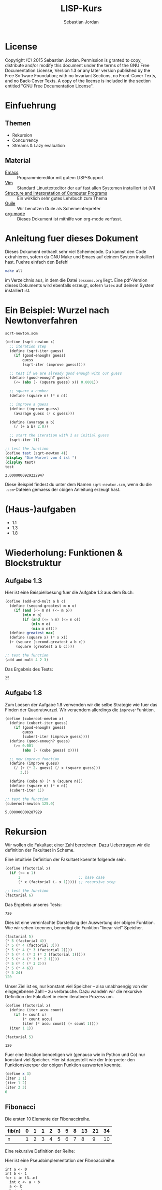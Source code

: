 #+title: LISP-Kurs
#+author: Sebastian Jordan
#+latex_header: \usepackage[ngerman]{babel}

* License
  Copyright (C) 2015 Sebastian Jordan.  Permission is granted to copy,
  distribute and/or modify this document under the terms of the GNU
  Free Documentation License, Version 1.3 or any later version
  published by the Free Software Foundation; with no Invariant
  Sections, no Front-Cover Texts, and no Back-Cover Texts.  A copy of
  the license is included in the section entitled "GNU Free
  Documentation License".

* Einfuehrung
** Themen
   * Rekursion
   * Concurrency
   * Streams & Lazy evaluation

** Material
   * [[https://www.gnu.org/software/emacs/][Emacs]] :: Programmiereditor mit gutem LISP-Support
   * [[http://www.vim.org/][Vim]] :: Standard Linuxtexteditor der auf fast allen Systemen
            installiert ist (Vi)
   * [[https://mitpress.mit.edu/sicp/][Structure and Interpretation of Computer Programs]] :: Ein wirklich
        sehr gutes Lehrbuch zum Thema
   * [[https://www.gnu.org/software/guile/][Guile]] :: Wir benutzen Guile als Schemeinterpreter
   * [[http://orgmode.org/][org-mode]] :: Dieses Dokument ist mithilfe von org-mode verfasst.

* Anleitung fuer dieses Dokument
  Dieses Dokument enthaelt sehr viel Schemecode.  Du kannst den Code
  extrahieren, sofern du GNU Make und Emacs auf deinem System
  installiert hast.  Fuehre einfach den Befehl
  #+begin_src sh
    make all
  #+end_src
  im Verzeichnis aus, in dem die Datei =lessons.org= liegt.  Eine
  pdf-Version dieses Dokuments wird ebenfalls erzeugt, sofern =latex=
  auf deinem System installiert ist.

* Ein Beispiel: Wurzel nach Newtonverfahren
  #+caption: =sqrt-newton.scm=
  #+begin_src scheme :tangle sqrt-newton.scm
    (define (sqrt-newton x)
      ;; iteration step
      (define (sqrt-iter guess)
        (if (good-enough? guess)
            guess
            (sqrt-iter (improve guess))))

      ;; test if we are already good enough with our guess
      (define (good-enough? guess)
        (<= (abs (- (square guess) x)) 0.0001))

      ;; square a number
      (define (square n) (* n n))

      ;; improve a guess
      (define (improve guess)
        (avarage guess (/ x guess)))

      (define (avarage a b)
        (/ (+ a b) 2.0))

      ;; start the iteration with 1 as initial guess
      (sqrt-iter 1))

    ;; test the function
    (define test (sqrt-newton 4))
    (display "Die Wurzel von 4 ist ")
    (display test)
    test
  #+end_src

  #+RESULTS:
  : 2.0000000929222947

  Diese Beispiel findest du unter dem Namen =sqrt-newton.scm=, wenn du
  die =.scm=-Dateien gemaess der obigen Anleitung erzeugt hast.

* (Haus-)aufgaben
  * 1.1
  * 1.3
  * 1.8

* Wiederholung: Funktionen & Blockstruktur
** Aufgabe 1.3
   Hier ist eine Beispielloesung fuer die Aufgabe 1.3 aus dem Buch:

   #+begin_src scheme
     (define (add-and-mult a b c)
       (define (second-greatest m n o)
         (if (and (<= m n) (<= m o))
             (min n o)
             (if (and (<= n m) (<= n o))
                 (min m o)
                 (min m n))))
       (define greatest max)
       (define (square x) (* x x))
       (+ (square (second-greatest a b c))
          (square (greatest a b c))))

     ;; test the function
     (add-and-mult 4 2 3)
   #+end_src

   Das Ergebnis des Tests:
   #+RESULTS:
   : 25

** Aufgabe 1.8
   Zum Loesen der Aufgabe 1.8 verwenden wir die selbe Strategie wie
   fuer das Finden der Quadratwurzel.  Wir veraendern allerdings die
   =improve=-Funktion.

   #+begin_src scheme
     (define (cuberoot-newton x)
       (define (cubert-iter guess)
         (if (good-enough? guess)
             guess
             (cubert-iter (improve guess))))
       (define (good-enough? guess)
         (>= 0.001
             (abs (- (cube guess) x))))

       ;; new improve function
       (define (improve guess)
         (/ (+ (* 2. guess) (/ x (square guess)))
            3.))

       (define (cube n) (* n (square n)))
       (define (square n) (* n n))
       (cubert-iter 1))

     ;; test the function
     (cuberoot-newton 125.0)
   #+end_src

   #+RESULTS:
   : 5.000000000287929

* Rekursion
  Wir wollen die Fakultaet einer Zahl berechnen.  Dazu Uebertragen wir
  die definition der Fakultaet in Scheme.

  \begin{align}
    !x &= x \cdot !(x - 1) \\
    !0 &= 1
  \end{align}

  Eine intuitivie Definition der Fakultaet koennte folgende sein:
  #+begin_src scheme
    (define (factorial x)
      (if (<= x 1)
          1                           ;; base case
          (* x (factorial (- x 1))))) ;; recursive step

    ;; test the function
    (factorial 6)
  #+end_src

  Das Ergebnis unseres Tests:
  #+RESULTS:
  : 720

  Dies ist eine vereinfachte Darstellung der Auswertung der obigen
  Funktion.  Wie wir sehen koennen, benoetigt die Funktion "linear
  viel" Speicher.
  #+begin_src scheme
    (factorial 5)
    (* 5 (factorial 4))
    (* 5 (* 4 (factorial 3)))
    (* 5 (* 4 (* 3 (factorial 2))))
    (* 5 (* 4 (* 3 (* 2 (factorial 1)))))
    (* 5 (* 4 (* 3 (* 2 1))))
    (* 5 (* 4 (* 3 2)))
    (* 5 (* 4 6))
    (* 5 24)
    120
  #+end_src

  Unser Ziel ist es, nur konstant viel Speicher -- also unabhaengig
  von der eingegebnene Zahl -- zu verbrauche.  Dazu wandeln wir die
  rekursive Definition der Fakultaet in einen iterativen Prozess um.
  #+begin_src scheme
    (define (factorial x)
      (define (iter accu count)
        (if (= count x)
            (* count accu)
            (iter (* accu count) (+ count 1))))
      (iter 1 1))

    (factorial 5)
  #+end_src

  #+RESULTS:
  : 120

  Fuer eine Iteration benoetigen wir (genauso wie in Python und Co)
  nur konstant viel Speicher.  Hier ist dargestellt wie der
  Interpreter den Funktionskoerper der obigen Funktion auswerten
  koennte.
  #+begin_src scheme
    (define x 3)
    (iter 1 1)
    (iter 1 2)
    (iter 2 3)
    6
  #+end_src

** Fibonacci

   Die ersten 10 Elemente der Fibonaccireihe.

   | fib(n) | 0 | 1 | 1 | 2 | 3 | 5 | 8 | 13 | 21 | 34 |
   |--------+---+---+---+---+---+---+---+----+----+----+
   | n      | 1 | 2 | 3 | 4 | 5 | 6 | 7 |  8 |  9 | 10 |

   Eine rekursive Definition der Reihe:
   \begin{equation}
     fib(n) = fib(n -1) + fib(n - 2)
   \end{equation}

   Hier ist eine Pseudoimplementation der Fibnoaccireihe:
   #+begin_src
     int a <- 0
     int b <- 1
     for i in (3..n)
       int c <- a + b
       a <- b
       b <- c
     return b
   #+end_src

   Als Uebungsvorschlag: Du koenntest versuchen, die Fibonaccireihe
   als Rekursion & Iteration zu implementieren (Siehe Fakultaet).

* Wiederholung: Rekursion & Iteration

  Eine rekursive Beispielimplementation:
  #+begin_src scheme
    (define (fib-rec n)
      (cond ((< n 1) (error "FIB-REC: index to small"))
            ((= n 1) 0)
            ((= n 2) 1)
            ((> n 2) (+ (fib-rec (- n 1)) (fib-rec (- n 2))))))
    (fib-rec 10)
  #+end_src

  #+results:
  : 34

  Hier ist eine iterative Beispielimplementation der Fibonaccizahlen.
  #+begin_src scheme
    (define (fib-iter n)
      (define (iter counter n-1 n-2)
        (if (= counter n)
            n-1
            (iter (1+ counter) (+ n-1 n-2) n-1)))

      (cond ((= n 1) 0)
            ((= n 2) 1)
            (else (iter 2 1 0))))
  #+end_src

  #+results:
  : 34

* Listen
  Listen bestehen aus Paaren.

** Paare
   Paare sind zusammengesetzte Datenstrukturen, das heisst, dass sich
   Paare in kleinere Bestandteile zerlegen lassen und, vor allem, sich
   aus kleineren Bestandteilen zusammen bauen lassen.

   Paare sind "Behaelter", die genau 2 Werte speichern koennen.  Es
   gibt einen "ersten" Wert und einen "zweiten" Wert, eindeutig
   Adressierbar sein muessen.

   Es folgt eine Beispielinterface fuer das Programmieren mit Paaren:
   #+begin_src scheme
     (define (pair a b)
       (error "PAIR: undefined"))
     (define (1st p)
       (error "1ST: undefined"))
     (define (2nd p)
       (error "2ND: undefined"))

     ;; What would you get?
     (1st (pair 1 2)) ;; 1
     (2nd (pair 1 2)) ;; 2

     (1nd (2nd (2nd (pair 1
                          (pair 2
                                (pair 3
                                      4))))))
     ;; 3
   #+end_src

*** Und in Scheme?
    In Scheme sind die =pair=-, =1st=- und =2nd=-Funktion schon definiert.

    * pair == cons
    * 1st == car
    * 2nd == cdr

    Beispiel fuer =car=:
    #+begin_src scheme
      (define new-pair (cons 1 2))
      (car new-pair)
    #+end_src

    #+results:
    : 1

    Beispiel fuer =cdr=:
    #+begin_src scheme
      (define new-pair (cons 1 2))
      (cdr new-pair)
    #+end_src

    #+results:
    : 2

    Andere nuetzliche Funktionen im Zusammenhang mit Paaren:
    #+begin_src scheme
      (pair? (cons 1 2)) ;; #t
      (pair? 1) ;; #f

      #nil ;; #nil ist der sogenannte Nullzeiger und signalisiert KEINEN
           ;; Wert.
      (null? #nil) ;; #t
      (null? 1) ;; #f
    #+end_src

** Definition der Primitiven
   Hier ist eine Definition von "Paaren" (ohne =pair?=).
   #+caption: =<<custom-definition-pairs>>=
   #+name: custom-definition-pairs
   #+begin_src scheme
     (define (my-cons a b)
       (define (dispatch mode)
         (cond ((= mode 1) a)
               ((= mode 2) b)
               (else (error "COND: Argument not [1..3] -- " mode))))
       dispatch)

     (define (my-car list)
       (list 1))

     (define (my-cdr list)
       (list 2))
   #+end_src

   Auswertung der Implementation per Befehlssubstitution:
   #+begin_src scheme
     ;; testevaluation (KOMMENTIEREN)
     (my-car (my-cons 5 8))
     ;; zuerst werten wir den Rueckgabewert von my-cons aus.  my-cons gibt
     ;; uns eine Funktion zurueck (dispatch), die hier durch das lambda
     ;; dargestellt wird.
     (my-car (lambda (mode) (cond ((= mode 1) 5)
                                  ((= mode 2) 8))))

     ;; Jetzt wird my-car ausgewertet.  my-car "bewirkt" dass das Argument
     ;; (also in diesem Fall die "lambda"-Funktion ein Argument bekommt und
     ;; dann ausgewertet wird.
     ((lambda (mode)
        (cond ((= mode 1) 5)
              ((= mode 2) 8)))
      1)

     ;; Nun wird der Aufruf der "lambda"-Funktion durch den Koerper der
     ;; Funktion ersetzt.
     ((define mode 1)
      (cond ((= mode 1) 5)
            ((= mode 2) 8)))
     5
   #+end_src

** Jetzt wirklich Listen
   Listen sind in Scheme einfach nur "geschachtelte" Paare.
   #+caption: =<<definitions-lists>>=
   #+name: definitions-lists
   #+begin_src scheme :tangle definitions-lists.scm
     ;; definitions-lists
     ;;;;;;;;;;;;;;;;;;;;

     (define empty-list #nil)

     (define (list-empty? list) (null? list))

     ;; put an element in front of the list
     (define (prepend elem list)
       (cons elem list))

     ;; put an element in the end of a list
     (define (append list elem)
       (if (null? list)
           (cons elem #nil)
           (cons (car list) (append (cdr list) elem))))

     ;; get the first element of a list
     (define (head list)
       (cond ((pair? list) (car list))
             ((null? list) (error "HEAD: list is empty"))
             (else (error "HEAD: object is not a list"))))

     ;; get all but the first element of a list
     (define (tail list)
       (cond ((pair? list) (cdr list))
             ((null? list) (error "TAIL: list is empty"))
             (else (error "TAIL: object is not a list"))))

     ;; get all but the last element of a list
     (define (init list)
       (cond ((null? list) (error "INIT: empty list given"))
             ((null? (cdr list)) #nil)
             (else (cons (car list)
                         (init (cdr list))))))

     ;; get the last element of a list
     (define (last list)
       (cond ((null? list) (error "LAST: empty list given"))
             ((null? (cdr list)) (car list))
             (else (last (cdr list)))))

     ;; get the n-th element of a list (starting with 0)
     (define (index list n)
       (if (= n 0)
           (car list)
           (index (cdr list) (1- n))))
   #+end_src

** Generalisierung
   Wenn wir mit Listen zu tun haben, dann kommen bestimmte "Probleme"
   oft vor.  Betrachten wir zum Beispiel das folgende Stueckchen Code:

   #+caption: =map-example-01.scm=
   #+begin_src scheme :tangle map-example-01.scm :noweb no-export
     <<definitions-lists>>

     ;; This procedure adds 1 to every element
     (define (add-one list)
       (if (list-empty? list)
           empty-list
           (prepend (1+ (head list))
                    (add-one (tail list)))))

     (define numbers '(1 2 3 4))
     (display "The original list is ")
     (write numbers)
     (newline)
     (display "add-one applied to the list results in ")
     (write (add-one numbers))
     (newline)

     ;; This procedure multiplies every element by 2
     (define (mult-two list)
       (if (list-empty? list)
           empty-list
           (prepend (* 2 (head list))
                    (mult-two (tail list)))))

     (define numbers '(1 2 3 4))
     (display "The original list is ")
     (write numbers)
     (newline)
     (display "mult-two applied to the list results in ")
     (write (mult-two numbers))
     (newline)
   #+end_src

   Beide Funktionen machen etwas sehr Aehnliches.  Es wird ueber eine
   Liste iteriert.  Dabei wird auf jedes Element eine Operation
   angewendet und so eine neue Liste erzeugt.

   #+begin_example scheme
     (define (<function> list)
       (if (list-empty? list)
           empty-list
           (prepend (<operation> (head list))
                    (<function> (tail list)))))
   #+end_example

   Die Generalisierung dieser beider Funktionen wird =map= genannt.
   Wir koennen diese Idee allgemein in Scheme formulieren:

   #+caption: =<<definition-map>>=
   #+name: definition-map
   #+begin_src scheme :noweb no-export
     (define (map operation list)
       (if (list-empty? list)
           empty-list
           (prepend (operation (head list))
                    (map operation (tail list)))))
   #+end_src

   #+begin_src scheme :noweb no-export :tangle map-example-02.scm
     <<definitions-lists>>
     <<definition-map>>

     (define (add-one list)
       (map 1+ list))

     (define (mult-two list)
       (map (lambda (x)
              (* 2 x))
            list))

     (write (mult-two '(1 2 3 4 5)))
     (write (add-one '(1 2 3 4 5)))
   #+end_src

** Hausaufgabe
   Wir stellen uns einmal vor, dass wir eine Liste von Zahlen gegeben
   haben und wollen alle Zahlen aufsummieren.  Der Code dafuer wurde
   wohl in etwa folgendermasse aussehen:

   #+begin_src scheme :tangle sum-example.scm :noweb no-export
     ;; We have to include the definitions for our list primitives
     <<definitions-lists>>

     (define (sum-list list)
       (define (iter accu current)
         (if (list-empty? current)
             accu
             (iter (+ accu (head current)) (tail current))))
       (iter 0 list))

     (define numbers '(1 2 3 4 5 6))
     (display "The sum of ")
     (write numbers)
     (display " is ")
     (write (sum-list numbers))
     (newline)
   #+end_src

   Wie koennen wir diese Funktion generalisieren?  Wenn du im Internet
   recherchieren willst, dann suche nach den Stichworten =fold=, =left
   fold=, =foldl=, wie zum Beispiel [[https://duckduckgo.com/?q%3Dscheme%2Bfold&t%3Dffab][hier]] (der Link funktioniert aus
   irgendeineem Grund nicht auf der github-Seite) geschehen.

*** Loesung
    Die =sum-list= Funktion macht prinzipiell 2 Dinge:
    1. Die Funktion iteriert ueber die List (so wie in =map=).
    2. Die Funktion akkumuliert Werte, die in der Liste gespeichert
       sind mittels einer Kombinationsfunktion.

    #+caption: =<<definition-foldl>>=
    #+name: definition-foldl
    #+begin_src scheme
      (define (foldl accu-fun start list)
        (cond ((list-empty? list) start)
              (else (foldl accu-fun
                           (accu-fun start (head list))
                           (tail list)))))

    #+end_src

    Wir koennen nun die =foldl=-Funktion fuer verschiedene Dinge nutzen:
    #+begin_src scheme :tangle foldexamples.scm :noweb no-export
      ;; We have to include list primitives
      <<definitions-lists>>
      ;; ... and foldl
      <<definition-foldl>>
      <<definition-map>>

      ;; The sum function
      (define (sum list) (foldl + 0 list))

      ;; The length function
      (define (length list)
        (foldl (lambda (accu e)
                 (1+ accu))
               0
               list))

      (define (length-fancy list)
        (sum (map (lambda (x) 1) list)))

      (define (map-pair fun pair)
        (cons (fun (car pair)) (fun (cdr pair))))

      (define (foldl-pair fun start pair)
        (fun (fun start (car pair)) (cdr pair)))

      (list 1+ (lambda (x) (* 2 x)))
      (define wert 10)

      ;; We can even define a filter function
      (define (filter predicate list)
        (foldl (lambda (accu-list current)
                 (if (predicate current)
                     (append accu-list current)
                     accu-list))
               empty-list
               list))
    #+end_src

    #+caption: =<<definition-filter>>=
    #+name: definition-filter
    #+begin_src scheme
      (define (filter pred list)
        (foldr (lambda (x accu)
                 (if (pred x)
                     (prepend x accu)
                     accu))
               empty-list
               list))
    #+end_src

** foldr
   Manchmal wollen wir aber auch ueber eine Liste von "hinten" aus
   iterieren.  Aehnlich wie =foldl= wollen wir eine
   Accumulationsfunktion und einen Startwert angeben koennen.  Die
   Funktion soll dabei jedes Element nur einmal ansehen.

   #+caption: =<<definition-foldr>>=
   #+name: definition-foldr
   #+begin_src scheme
     (define (foldr f start list)
       (cond ((null? list) start)
             (else (f (car list)
                      (foldr f start (cdr list))))))
   #+end_src

** Hausaufgaben
   * =mkList= :: Hat 1 Argument, n.  Soll Liste der Laenge n erzeugen,
                 mit nur 1en drin.
                 #+begin_src scheme
                   (define (mkList n)
                     (cond ((= n 0) #nil)
                           (else (cons 1 (mkList (- n 1))))))

                 #+end_src
   * =mkNumbers= :: Hat 1 Argument, n.  Soll Liste erzeugen, mit den
                    Zahlen 1 bis n.
                    #+begin_src scheme
                      (define (mkNumbers n)
                        (define (iter current)
                          (cond ((= current n) #nill)
                                ((< current n)
                                 (cons (+ 1 current) (iter (+ 1 current))))
                                (else (error "Internal error"))))
                        (iter 0))

                      (define (mkNumbers2 n)
                        (define (iter current acc)
                          (cond ((= current n) acc)
                                ((< current n) (iter (+ 1 current) (append acc (+ 1 current))))))
                        (iter 0 #nil))

                      (define (mkNumber3 n)
                        (if (= n 0)
                            #nil
                            (append (mkNumber3 (- n 1)) n)))


                    #+end_src
   * =iter-list= :: Hat 3 Argumente
     * iter-fun :: Ist eine Funktion, die ein Argument hat
     * start-val :: Hat den passenden Typen zu iter-fun
     * n :: Integer, so viele Elemente soll die Liste am Ende haben
     #+caption: =<<definition-iter-list.scm>>=
     #+name: definition-iter-list.scm
     #+begin_src scheme :tangle iter-list.scm
       (define (iter-list fun start len)
         (define (iter current current-elem)
           (cond ((= current len) #nil)
                 ((< current len)
                  (cons current-elem (iter (+ 1 current) (fun current-elem))))
                 (else (error "Internal error"))))
         (iter 0 start))
     #+end_src

   #+begin_src scheme
     (iter-list 1+ 0 10)
     ;; '(0 1 2 3 4 5 6 7 8 9)

     (iter-list (lambda (x) (cons 1 x)) empty-list 3)
     ;; '(#nil '(1) '(1 1))
   #+end_src

** The List dropth the List taketh
   Manchmal sind wir an den ersten n Elementen einer Liste
   interessiert.  Wir koennen dann entsprechend oft =head= und =tail=
   anwenden.

   #+begin_src scheme
     (define (first-3-elems xs)
       (list (head xs) (head (tail xs)) (head (tail (tail xs)))))
   #+end_src

   Die Funktion =first-3-elems= gibt nimmt eine Liste entgegen und
   gibt eine neue Liste zurueck, die die ersten 3 Elemente enthaelt.
   Wir koennen diese Funktion abstrahieren zu einer einer Funktion,
   die eine Liste und eine Zahl n entgegen nimmt und die ersten n
   Elemente der Liste zurueck gibt.

   #+caption: =<<definition-take>>=
   #+name: definition-take
   #+begin_src scheme
     (define (take n xs)
       (cond ((= n 0) empty-list)
             ((list-empty? xs)
              (error "-- TAKE: tried to get an element from the empty list"))
             (else (cons (head xs) (take (1- n) (tail xs))))))
   #+end_src

   Analog dazu koennen wir auch eine Funktion definieren, die die
   ersten n Elemente einer Liste verwirft und den "Rest" zurueck gibt.

   #+caption: =<<definition-drop>>=
   #+name: definition-drop
   #+begin_src scheme
     (define (drop n xs)
       (cond ((= 0 n) xs)
             ((list-empty? xs)
              (error "-- DROP: cannot drop another element from the empty list"))
             (else (drop (1- n) (tail xs)))))
   #+end_src

** Was noch fehlt... Sortieren!
   Wir haben gelernt, wie wir

   * Listen (mit Hilfe von "higher order functions" erzeugen koenne
   * primitive Operationen auf Listen durchfuehren koennen, die
     einzelne Elemente der Liste manipulieren
   * wiederkehrende Operationen abstrahieren koennen und "higher order
     functions" nutzen koennen um weniger ( = besseren) Code zu
     schreiben.

   Wir haben noch nicht gelernt, wie wir Listen sortieren.  Hier ist
   eine Beispielimplementation von Quicksort.  Sie sortiert eine Liste
   von Zahlen aufsteigend der Groesse nach.

   #+begin_src scheme :tangle quicksort-example.scm :noweb no-export
     <<definitions-lists>>
     <<definition-map>>
     <<definition-foldl>>
     <<definition-foldr>>
     <<definition-filter>>

     (define (concat l1 l2)
       (foldr (lambda (x accu)
                (prepend x accu))
              l2
              l1))

     (define (concat3 l1 l2 l3)
       (concat l1
               (concat l2 l3)))

     (define (quicksort numbers)
       (define (qs)
         (let* ((pivot (head numbers))
                (lower (filter (lambda (x) (< x pivot))
                               (tail numbers)))
                (bigger (filter (lambda (x) (>= x pivot))
                                (tail numbers))))
           (begin
             (write lower)
             (display " ")
             (write pivot)
             (display " ")
             (write bigger)
             (newline)
             (concat3 (quicksort lower)
                      (list pivot)
                      (quicksort bigger)))))

       (cond ((list-empty? numbers) empty-list)
             (else (qs))))
   #+end_src

   Leider ist die Verwendung dieser Funktion darauf beschraenkt,
   Zahlen der Groesse nach zu sortieren. Wir koennen diese
   Beispielimplementation abstrahieren, indem wir "offen" lassen,
   welche Vergleichsoperation beim Vergleich verwendet werden soll.
   Auf diese Art koennen wir alle Listen nach beliebigen Kriterien
   sortieren.

   #+name: definition-sort
   #+begin_src scheme
     (define (quicksort smaller-than xs)
       (if (list-empty? xs)
           empty-list
           (let*
               ((pivot (head xs))
                (non-pivot (tail xs))
                (< (lambda (x) (smaller-than x pivot)))
                (>= (lambda (x) (not (smaller-than x pivot))))
                (smaller (filter < non-pivot))
                (bigger (filter >= non-pivot)))
             (concat3 (quicksort smaller-than smaller)
                      (list pivot)
                      (quicksort smaller-than bigger)))))

     ;; Hier ist noch eine Implementation von mergesort
     (define (mergesort smaller-or-equal-than xs)
       (define (merge as bs)
         (cond ((list-empty? as) bs)
               ((list-empty? bs) as)
               (else (let
                         ((a (head as))
                          (b (head bs)))
                       (if (smaller-or-equal-than a b)
                           (prepend a
                                    (merge (tail as) bs))
                           (prepend b
                                    (merge as (tail bs))))))))
       (let*
           ((len (length xs))
            (first-half (take (quotient len 2) xs))
            (second-half (drop (quotient len 2) xs)))
         (if (<= (length xs) 1)
             xs
             (merge (mergesort smaller-or-equal-than
                               first-half)
                    (mergesort smaller-or-equal-than
                               second-half)))))
   #+end_src

   Der Vollstaendigkeit halber, hier noch einmal die Definition von
   =concat3= sauber notiert.

   #+name: definition-concat.scm
   #+begin_src scheme
     (define (concat l1 l2)
       "Concatenate l1 with l2"
       ;; We choose foldr to prepend all the elements of l1 to l2.  If we
       ;; chose to fold from the left and append every element of l2 to l1,
       ;; we would had a runtime behavior of O(n*m + n^2/2) where
       ;;
       ;; * n = length of l1
       ;; * m = length of l2
       ;;
       ;; This way we have O(n) as runtime behavior. (Why?)
       (foldr (lambda (current accu)
                (prepend current accu))
              l2
              l1))

     (define (concat3 l1 l2 l3)
       "Concatenate 3 lists l1 l2 l3"
       ;; First we concatenate l3 and l2, which in turn gets concatenated
       ;; with l1, which gives us a runtime behavior of $ O(n + m) $ where
       ;;
       ;; * n = length of l1
       ;; * m = length of l2
       ;; ( What would be the runtime behavior of
       ;;   (concat (concat l1 l2) l3)
       ;;   ?)
       (concat l1
               (concat l2
                       l3)))
   #+end_src

** Zusammenfassung, eine kleine Library
   Bis hier her haben wir uns angesehen, was wir alles mit Listen
   anstellen koennen.  Wir haben gelernt wie wir Listen als Paare
   darstellen koennen und haben sogar Paare als Funktionen
   dargestellt.  Wir haben mathematische Probleme effizient geloest
   (Fibonacci, Fakultaet) und daraus wiederkehrende Prozesse zu
   Funktionen abstrahiert.  Die Funktionen, die wir dabei definiert
   haben, koennen wir zu einer Library zusammenfassen.  Wir nennen sie
   =lists.scm=.

   #+name: lists.scm
   #+caption: lists.scm
   #+begin_src scheme :tangle lib/lists.scm :noweb no-export
     <<definitions-lists>>
     <<definition-map>>
     <<definition-foldl>>
     <<definition-foldr>>
     <<definition-filter>>
     <<definition-iter-list>>
     <<definition-take>>
     <<definition-drop>>
     ;; We have to define concat3 before the sorting algorithms because we
     ;; use these in their definition.
     <<definition-concat>>
     <<definition-sort>>
   #+end_src

* Streams
  Streams sind (so, wie Listen auch) Abstaktionen ueber Daten.  Wir
  stellen uns Streams als (un-)endlich lange Sammlung von Daten vor,
  die wir nacheinander abrufen koennen.  Ein Stream muss folgenden
  Gesetzmaessigkeiten gehorchen:

  * =(car-stream (cons-stream a b))= = =a=
  * =(cdr-stream (const-stream a b))= = =b=

  Das sieht ja erstmal genauso wie die Definition einer Liste aus.  Es
  gibt aber einen kleinen Unterschied zwischen Listen uns Streams:
  Streams berechnen ihr die enthaltenen Werte nur auf Abruf.

  #+begin_src scheme :tangle strict-map.scm :noweb no-export
    <<definitions-lists>>
    <<definition-map>>

    (define (print-and-mult-2 x)
      (display x)
      (newline)
      (* 2 x))

    (head (map print-and-mult-2 (list 1 2 3 4)))
  #+end_src

* Baeume
  Baeume sind genauso wie Listen in erster Linie eine Abstraktion
  ueber Daten.  Listen abstrahieren Daten als eine Sequence die von
  vorne nach hinten durchgeblaettert werden kann.  Das soll uns
  ermoeglichen, ueber Daten als eine Einheit nachdenken zu koennen.

  Listen sind fuer viele Dinge gut, vor allem wenn es um iterative
  Prozesse geht.  Fuer manche Dinge eignen sich Listen allerdings
  nicht so gut, wie zum Beispiel das Finden von Daten, welches nur mit
  einer Zeitkomplexitaet von $O(n)$ realisiert werden kann, selbst
  wenn die Liste bereits sortiert ist.  Listen sind auch nicht so
  toll, wenn es um das hinzufuegen neuer Daten geht.  Das hinzufuegen
  eines Elements zum Beginn einer Liste geht schnell, aber alles
  andere dauert viel laenger.  Zur Erinnerung: Die =append=-Funktion
  muss bis ans Ende der Liste iterieren, wenn es Element angehaengt
  werden soll.

* GNU Free Documentation License

   GNU Free Documentation License
   Version 1.3, 3 November 2008


   Copyright (C) 2000, 2001, 2002, 2007, 2008 Free Software Foundation, Inc.
     <http://fsf.org/>
   Everyone is permitted to copy and distribute verbatim copies
   of this license document, but changing it is not allowed.

** PREAMBLE

   The purpose of this License is to make a manual, textbook, or other
   functional and useful document "free" in the sense of freedom: to
   assure everyone the effective freedom to copy and redistribute it,
   with or without modifying it, either commercially or noncommercially.
   Secondarily, this License preserves for the author and publisher a way
   to get credit for their work, while not being considered responsible
   for modifications made by others.

   This License is a kind of "copyleft", which means that derivative
   works of the document must themselves be free in the same sense.  It
   complements the GNU General Public License, which is a copyleft
   license designed for free software.

   We have designed this License in order to use it for manuals for free
   software, because free software needs free documentation: a free
   program should come with manuals providing the same freedoms that the
   software does.  But this License is not limited to software manuals;
   it can be used for any textual work, regardless of subject matter or
   whether it is published as a printed book.  We recommend this License
   principally for works whose purpose is instruction or reference.

** APPLICABILITY AND DEFINITIONS

   This License applies to any manual or other work, in any medium, that
   contains a notice placed by the copyright holder saying it can be
   distributed under the terms of this License.  Such a notice grants a
   world-wide, royalty-free license, unlimited in duration, to use that
   work under the conditions stated herein.  The "Document", below,
   refers to any such manual or work.  Any member of the public is a
   licensee, and is addressed as "you".  You accept the license if you
   copy, modify or distribute the work in a way requiring permission
   under copyright law.

   A "Modified Version" of the Document means any work containing the
   Document or a portion of it, either copied verbatim, or with
   modifications and/or translated into another language.

   A "Secondary Section" is a named appendix or a front-matter section of
   the Document that deals exclusively with the relationship of the
   publishers or authors of the Document to the Document's overall
   subject (or to related matters) and contains nothing that could fall
   directly within that overall subject.  (Thus, if the Document is in
   part a textbook of mathematics, a Secondary Section may not explain
   any mathematics.)  The relationship could be a matter of historical
   connection with the subject or with related matters, or of legal,
   commercial, philosophical, ethical or political position regarding
   them.

   The "Invariant Sections" are certain Secondary Sections whose titles
   are designated, as being those of Invariant Sections, in the notice
   that says that the Document is released under this License.  If a
   section does not fit the above definition of Secondary then it is not
   allowed to be designated as Invariant.  The Document may contain zero
   Invariant Sections.  If the Document does not identify any Invariant
   Sections then there are none.

   The "Cover Texts" are certain short passages of text that are listed,
   as Front-Cover Texts or Back-Cover Texts, in the notice that says that
   the Document is released under this License.  A Front-Cover Text may
   be at most 5 words, and a Back-Cover Text may be at most 25 words.

   A "Transparent" copy of the Document means a machine-readable copy,
   represented in a format whose specification is available to the
   general public, that is suitable for revising the document
   straightforwardly with generic text editors or (for images composed of
   pixels) generic paint programs or (for drawings) some widely available
   drawing editor, and that is suitable for input to text formatters or
   for automatic translation to a variety of formats suitable for input
   to text formatters.  A copy made in an otherwise Transparent file
   format whose markup, or absence of markup, has been arranged to thwart
   or discourage subsequent modification by readers is not Transparent.
   An image format is not Transparent if used for any substantial amount
   of text.  A copy that is not "Transparent" is called "Opaque".

   Examples of suitable formats for Transparent copies include plain
   ASCII without markup, Texinfo input format, LaTeX input format, SGML
   or XML using a publicly available DTD, and standard-conforming simple
   HTML, PostScript or PDF designed for human modification.  Examples of
   transparent image formats include PNG, XCF and JPG.  Opaque formats
   include proprietary formats that can be read and edited only by
   proprietary word processors, SGML or XML for which the DTD and/or
   processing tools are not generally available, and the
   machine-generated HTML, PostScript or PDF produced by some word
   processors for output purposes only.

   The "Title Page" means, for a printed book, the title page itself,
   plus such following pages as are needed to hold, legibly, the material
   this License requires to appear in the title page.  For works in
   formats which do not have any title page as such, "Title Page" means
   the text near the most prominent appearance of the work's title,
   preceding the beginning of the body of the text.

   The "publisher" means any person or entity that distributes copies of
   the Document to the public.

   A section "Entitled XYZ" means a named subunit of the Document whose
   title either is precisely XYZ or contains XYZ in parentheses following
   text that translates XYZ in another language.  (Here XYZ stands for a
   specific section name mentioned below, such as "Acknowledgements",
   "Dedications", "Endorsements", or "History".)  To "Preserve the Title"
   of such a section when you modify the Document means that it remains a
   section "Entitled XYZ" according to this definition.

   The Document may include Warranty Disclaimers next to the notice which
   states that this License applies to the Document.  These Warranty
   Disclaimers are considered to be included by reference in this
   License, but only as regards disclaiming warranties: any other
   implication that these Warranty Disclaimers may have is void and has
   no effect on the meaning of this License.

** VERBATIM COPYING

   You may copy and distribute the Document in any medium, either
   commercially or noncommercially, provided that this License, the
   copyright notices, and the license notice saying this License applies
   to the Document are reproduced in all copies, and that you add no
   other conditions whatsoever to those of this License.  You may not use
   technical measures to obstruct or control the reading or further
   copying of the copies you make or distribute.  However, you may accept
   compensation in exchange for copies.  If you distribute a large enough
   number of copies you must also follow the conditions in section 3.

   You may also lend copies, under the same conditions stated above, and
   you may publicly display copies.

** COPYING IN QUANTITY

   If you publish printed copies (or copies in media that commonly have
   printed covers) of the Document, numbering more than 100, and the
   Document's license notice requires Cover Texts, you must enclose the
   copies in covers that carry, clearly and legibly, all these Cover
   Texts: Front-Cover Texts on the front cover, and Back-Cover Texts on
   the back cover.  Both covers must also clearly and legibly identify
   you as the publisher of these copies.  The front cover must present
   the full title with all words of the title equally prominent and
   visible.  You may add other material on the covers in addition.
   Copying with changes limited to the covers, as long as they preserve
   the title of the Document and satisfy these conditions, can be treated
   as verbatim copying in other respects.

   If the required texts for either cover are too voluminous to fit
   legibly, you should put the first ones listed (as many as fit
   reasonably) on the actual cover, and continue the rest onto adjacent
   pages.

   If you publish or distribute Opaque copies of the Document numbering
   more than 100, you must either include a machine-readable Transparent
   copy along with each Opaque copy, or state in or with each Opaque copy
   a computer-network location from which the general network-using
   public has access to download using public-standard network protocols
   a complete Transparent copy of the Document, free of added material.
   If you use the latter option, you must take reasonably prudent steps,
   when you begin distribution of Opaque copies in quantity, to ensure
   that this Transparent copy will remain thus accessible at the stated
   location until at least one year after the last time you distribute an
   Opaque copy (directly or through your agents or retailers) of that
   edition to the public.

   It is requested, but not required, that you contact the authors of the
   Document well before redistributing any large number of copies, to
   give them a chance to provide you with an updated version of the
   Document.

** MODIFICATIONS

   You may copy and distribute a Modified Version of the Document under
   the conditions of sections 2 and 3 above, provided that you release
   the Modified Version under precisely this License, with the Modified
   Version filling the role of the Document, thus licensing distribution
   and modification of the Modified Version to whoever possesses a copy
   of it.  In addition, you must do these things in the Modified Version:

   * A. :: Use in the Title Page (and on the covers, if any) a title
           distinct from that of the Document, and from those of
           previous versions (which should, if there were any, be
           listed in the History section of the Document).  You may
           use the same title as a previous version if the original
           publisher of that version gives permission.
   * B. :: List on the Title Page, as authors, one or more persons or
           entities responsible for authorship of the modifications in
           the Modified Version, together with at least five of the
           principal authors of the Document (all of its principal
           authors, if it has fewer than five), unless they release
           you from this requirement.
   * C. :: State on the Title page the name of the publisher of the
           Modified Version, as the publisher.
   * D. :: Preserve all the copyright notices of the Document.
   * E. :: Add an appropriate copyright notice for your modifications
           adjacent to the other copyright notices.
   * F. :: Include, immediately after the copyright notices, a license
           notice giving the public permission to use the Modified
           Version under the terms of this License, in the form shown
           in the Addendum below.
   * G. :: Preserve in that license notice the full lists of Invariant
           Sections and required Cover Texts given in the Document's
           license notice.
   * H. :: Include an unaltered copy of this License.
   * I. :: Preserve the section Entitled "History", Preserve its
           Title, and add to it an item stating at least the title,
           year, new authors, and publisher of the Modified Version as
           given on the Title Page.  If there is no section Entitled
           "History" in the Document, create one stating the title,
           year, authors, and publisher of the Document as given on
           its Title Page, then add an item describing the Modified
           Version as stated in the previous sentence.
   * J. :: Preserve the network location, if any, given in the
           Document for public access to a Transparent copy of the
           Document, and likewise the network locations given in the
           Document for previous versions it was based on.  These may
           be placed in the "History" section.  You may omit a network
           location for a work that was published at least four years
           before the Document itself, or if the original publisher of
           the version it refers to gives permission.
   * K. :: For any section Entitled "Acknowledgements" or
           "Dedications", Preserve the Title of the section, and
           preserve in the section all the substance and tone of each
           of the contributor acknowledgements and/or dedications
           given therein.
   * L. :: Preserve all the Invariant Sections of the Document,
           unaltered in their text and in their titles.  Section
           numbers or the equivalent are not considered part of the
           section titles.
   * M. :: Delete any section Entitled "Endorsements".  Such a section
           may not be included in the Modified Version.
   * N. :: Do not retitle any existing section to be Entitled
           "Endorsements" or to conflict in title with any Invariant
           Section.
   * O. :: Preserve any Warranty Disclaimers.

   If the Modified Version includes new front-matter sections or
   appendices that qualify as Secondary Sections and contain no material
   copied from the Document, you may at your option designate some or all
   of these sections as invariant.  To do this, add their titles to the
   list of Invariant Sections in the Modified Version's license notice.
   These titles must be distinct from any other section titles.

   You may add a section Entitled "Endorsements", provided it contains
   nothing but endorsements of your Modified Version by various
   parties--for example, statements of peer review or that the text has
   been approved by an organization as the authoritative definition of a
   standard.

   You may add a passage of up to five words as a Front-Cover Text, and a
   passage of up to 25 words as a Back-Cover Text, to the end of the list
   of Cover Texts in the Modified Version.  Only one passage of
   Front-Cover Text and one of Back-Cover Text may be added by (or
   through arrangements made by) any one entity.  If the Document already
   includes a cover text for the same cover, previously added by you or
   by arrangement made by the same entity you are acting on behalf of,
   you may not add another; but you may replace the old one, on explicit
   permission from the previous publisher that added the old one.

   The author(s) and publisher(s) of the Document do not by this License
   give permission to use their names for publicity for or to assert or
   imply endorsement of any Modified Version.

** COMBINING DOCUMENTS

   You may combine the Document with other documents released under this
   License, under the terms defined in section 4 above for modified
   versions, provided that you include in the combination all of the
   Invariant Sections of all of the original documents, unmodified, and
   list them all as Invariant Sections of your combined work in its
   license notice, and that you preserve all their Warranty Disclaimers.

   The combined work need only contain one copy of this License, and
   multiple identical Invariant Sections may be replaced with a single
   copy.  If there are multiple Invariant Sections with the same name but
   different contents, make the title of each such section unique by
   adding at the end of it, in parentheses, the name of the original
   author or publisher of that section if known, or else a unique number.
   Make the same adjustment to the section titles in the list of
   Invariant Sections in the license notice of the combined work.

   In the combination, you must combine any sections Entitled "History"
   in the various original documents, forming one section Entitled
   "History"; likewise combine any sections Entitled "Acknowledgements",
   and any sections Entitled "Dedications".  You must delete all sections
   Entitled "Endorsements".

** COLLECTIONS OF DOCUMENTS

   You may make a collection consisting of the Document and other
   documents released under this License, and replace the individual
   copies of this License in the various documents with a single copy
   that is included in the collection, provided that you follow the rules
   of this License for verbatim copying of each of the documents in all
   other respects.

   You may extract a single document from such a collection, and
   distribute it individually under this License, provided you insert a
   copy of this License into the extracted document, and follow this
   License in all other respects regarding verbatim copying of that
   document.

** AGGREGATION WITH INDEPENDENT WORKS

   A compilation of the Document or its derivatives with other separate
   and independent documents or works, in or on a volume of a storage or
   distribution medium, is called an "aggregate" if the copyright
   resulting from the compilation is not used to limit the legal rights
   of the compilation's users beyond what the individual works permit.
   When the Document is included in an aggregate, this License does not
   apply to the other works in the aggregate which are not themselves
   derivative works of the Document.

   If the Cover Text requirement of section 3 is applicable to these
   copies of the Document, then if the Document is less than one half of
   the entire aggregate, the Document's Cover Texts may be placed on
   covers that bracket the Document within the aggregate, or the
   electronic equivalent of covers if the Document is in electronic form.
   Otherwise they must appear on printed covers that bracket the whole
   aggregate.

** TRANSLATION

   Translation is considered a kind of modification, so you may
   distribute translations of the Document under the terms of section 4.
   Replacing Invariant Sections with translations requires special
   permission from their copyright holders, but you may include
   translations of some or all Invariant Sections in addition to the
   original versions of these Invariant Sections.  You may include a
   translation of this License, and all the license notices in the
   Document, and any Warranty Disclaimers, provided that you also include
   the original English version of this License and the original versions
   of those notices and disclaimers.  In case of a disagreement between
   the translation and the original version of this License or a notice
   or disclaimer, the original version will prevail.

   If a section in the Document is Entitled "Acknowledgements",
   "Dedications", or "History", the requirement (section 4) to Preserve
   its Title (section 1) will typically require changing the actual
   title.

** TERMINATION

   You may not copy, modify, sublicense, or distribute the Document
   except as expressly provided under this License.  Any attempt
   otherwise to copy, modify, sublicense, or distribute it is void, and
   will automatically terminate your rights under this License.

   However, if you cease all violation of this License, then your license
   from a particular copyright holder is reinstated (a) provisionally,
   unless and until the copyright holder explicitly and finally
   terminates your license, and (b) permanently, if the copyright holder
   fails to notify you of the violation by some reasonable means prior to
   60 days after the cessation.

   Moreover, your license from a particular copyright holder is
   reinstated permanently if the copyright holder notifies you of the
   violation by some reasonable means, this is the first time you have
   received notice of violation of this License (for any work) from that
   copyright holder, and you cure the violation prior to 30 days after
   your receipt of the notice.

   Termination of your rights under this section does not terminate the
   licenses of parties who have received copies or rights from you under
   this License.  If your rights have been terminated and not permanently
   reinstated, receipt of a copy of some or all of the same material does
   not give you any rights to use it.

** FUTURE REVISIONS OF THIS LICENSE

   The Free Software Foundation may publish new, revised versions of the
   GNU Free Documentation License from time to time.  Such new versions
   will be similar in spirit to the present version, but may differ in
   detail to address new problems or concerns.  See
   [[http://www.gnu.org/copyleft/]].

   Each version of the License is given a distinguishing version number.
   If the Document specifies that a particular numbered version of this
   License "or any later version" applies to it, you have the option of
   following the terms and conditions either of that specified version or
   of any later version that has been published (not as a draft) by the
   Free Software Foundation.  If the Document does not specify a version
   number of this License, you may choose any version ever published (not
   as a draft) by the Free Software Foundation.  If the Document
   specifies that a proxy can decide which future versions of this
   License can be used, that proxy's public statement of acceptance of a
   version permanently authorizes you to choose that version for the
   Document.

** RELICENSING

   "Massive Multiauthor Collaboration Site" (or "MMC Site") means any
   World Wide Web server that publishes copyrightable works and also
   provides prominent facilities for anybody to edit those works.  A
   public wiki that anybody can edit is an example of such a server.  A
   "Massive Multiauthor Collaboration" (or "MMC") contained in the site
   means any set of copyrightable works thus published on the MMC site.

   "CC-BY-SA" means the Creative Commons Attribution-Share Alike 3.0
   license published by Creative Commons Corporation, a not-for-profit
   corporation with a principal place of business in San Francisco,
   California, as well as future copyleft versions of that license
   published by that same organization.

   "Incorporate" means to publish or republish a Document, in whole or in
   part, as part of another Document.

   An MMC is "eligible for relicensing" if it is licensed under this
   License, and if all works that were first published under this License
   somewhere other than this MMC, and subsequently incorporated in whole or
   in part into the MMC, (1) had no cover texts or invariant sections, and
   (2) were thus incorporated prior to November 1, 2008.

   The operator of an MMC Site may republish an MMC contained in the site
   under CC-BY-SA on the same site at any time before August 1, 2009,
   provided the MMC is eligible for relicensing.


   ADDENDUM: How to use this License for your documents

   To use this License in a document you have written, include a copy of
   the License in the document and put the following copyright and
   license notices just after the title page:

   #+begin_example
     Copyright (c)  YEAR  YOUR NAME.
     Permission is granted to copy, distribute and/or modify this document
     under the terms of the GNU Free Documentation License, Version 1.3
     or any later version published by the Free Software Foundation;
     with no Invariant Sections, no Front-Cover Texts, and no Back-Cover Texts.
     A copy of the license is included in the section entitled "GNU
     Free Documentation License".
   #+end_example

   If you have Invariant Sections, Front-Cover Texts and Back-Cover Texts,
   replace the "with...Texts." line with this:

   #+begin_example
     with the Invariant Sections being LIST THEIR TITLES, with the
     Front-Cover Texts being LIST, and with the Back-Cover Texts being LIST.
   #+end_example

   If you have Invariant Sections without Cover Texts, or some other
   combination of the three, merge those two alternatives to suit the
   situation.

   If your document contains nontrivial examples of program code, we
   recommend releasing these examples in parallel under your choice of
   free software license, such as the GNU General Public License,
   to permit their use in free software.
